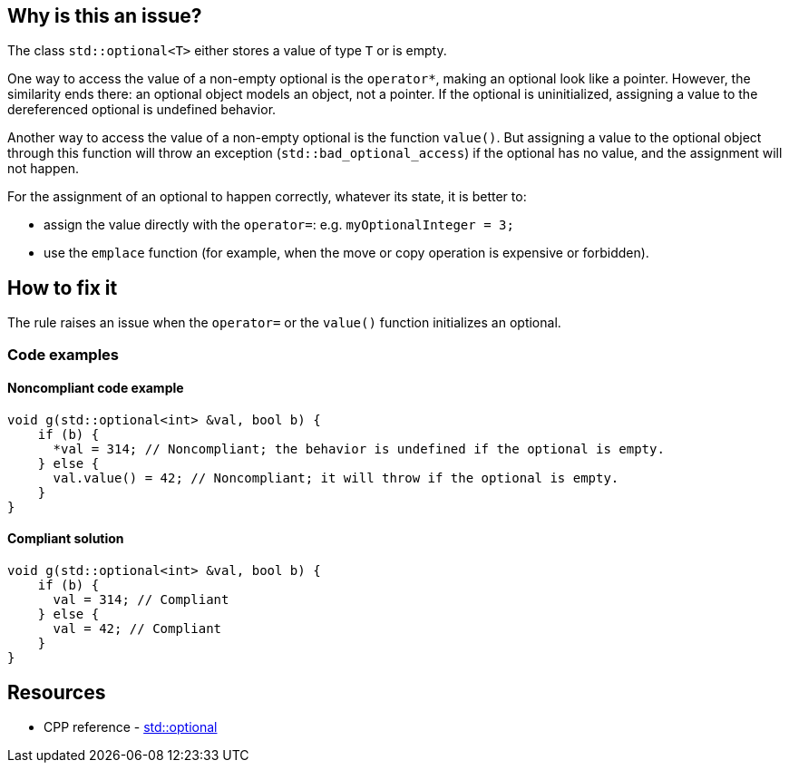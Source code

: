 == Why is this an issue?

The class `std::optional<T>` either stores a value of type `T` or is empty.

One way to access the value of a non-empty optional is the `operator*`, making an optional look like a pointer. However, the similarity ends there: an optional object models an object, not a pointer. If the optional is uninitialized, assigning a value to the dereferenced optional is undefined behavior.

Another way to access the value of a non-empty optional is the function `value()`. But assigning a value to the optional object through this function will throw an exception (`std::bad_optional_access`) if the optional has no value, and the assignment will not happen.

For the assignment of an optional to happen correctly, whatever its state, it is better to:

* assign the value directly with the `operator=`: e.g. `myOptionalInteger = 3;`
* use the `emplace` function (for example, when the move or copy operation is expensive or forbidden).

== How to fix it

The rule raises an issue when the `operator=` or the `value()` function initializes an optional.

=== Code examples

==== Noncompliant code example

[source,cpp,diff-id=1,diff-type=noncompliant]
----
void g(std::optional<int> &val, bool b) {
    if (b) {
      *val = 314; // Noncompliant; the behavior is undefined if the optional is empty.
    } else {
      val.value() = 42; // Noncompliant; it will throw if the optional is empty.
    }
}
----

==== Compliant solution

[source,cpp,diff-id=1,diff-type=compliant]
----
void g(std::optional<int> &val, bool b) {
    if (b) {
      val = 314; // Compliant
    } else {
      val = 42; // Compliant
    }
}
----

== Resources

* CPP reference - https://en.cppreference.com/w/cpp/utility/optional[std::optional]
